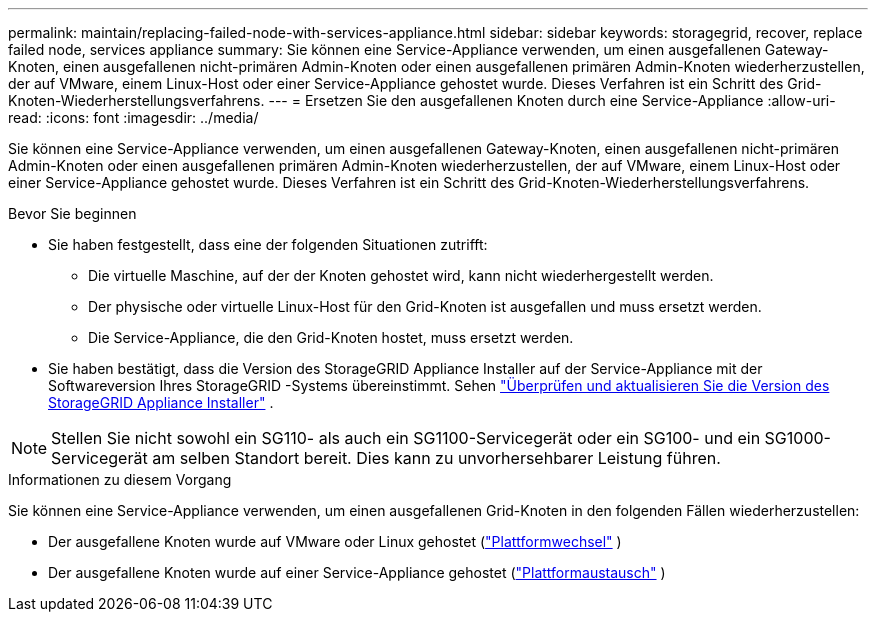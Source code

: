 ---
permalink: maintain/replacing-failed-node-with-services-appliance.html 
sidebar: sidebar 
keywords: storagegrid, recover, replace failed node, services appliance 
summary: Sie können eine Service-Appliance verwenden, um einen ausgefallenen Gateway-Knoten, einen ausgefallenen nicht-primären Admin-Knoten oder einen ausgefallenen primären Admin-Knoten wiederherzustellen, der auf VMware, einem Linux-Host oder einer Service-Appliance gehostet wurde.  Dieses Verfahren ist ein Schritt des Grid-Knoten-Wiederherstellungsverfahrens. 
---
= Ersetzen Sie den ausgefallenen Knoten durch eine Service-Appliance
:allow-uri-read: 
:icons: font
:imagesdir: ../media/


[role="lead"]
Sie können eine Service-Appliance verwenden, um einen ausgefallenen Gateway-Knoten, einen ausgefallenen nicht-primären Admin-Knoten oder einen ausgefallenen primären Admin-Knoten wiederherzustellen, der auf VMware, einem Linux-Host oder einer Service-Appliance gehostet wurde.  Dieses Verfahren ist ein Schritt des Grid-Knoten-Wiederherstellungsverfahrens.

.Bevor Sie beginnen
* Sie haben festgestellt, dass eine der folgenden Situationen zutrifft:
+
** Die virtuelle Maschine, auf der der Knoten gehostet wird, kann nicht wiederhergestellt werden.
** Der physische oder virtuelle Linux-Host für den Grid-Knoten ist ausgefallen und muss ersetzt werden.
** Die Service-Appliance, die den Grid-Knoten hostet, muss ersetzt werden.


* Sie haben bestätigt, dass die Version des StorageGRID Appliance Installer auf der Service-Appliance mit der Softwareversion Ihres StorageGRID -Systems übereinstimmt. Sehen https://docs.netapp.com/us-en/storagegrid-appliances/installconfig/verifying-and-upgrading-storagegrid-appliance-installer-version.html["Überprüfen und aktualisieren Sie die Version des StorageGRID Appliance Installer"^] .



NOTE: Stellen Sie nicht sowohl ein SG110- als auch ein SG1100-Servicegerät oder ein SG100- und ein SG1000-Servicegerät am selben Standort bereit.  Dies kann zu unvorhersehbarer Leistung führen.

.Informationen zu diesem Vorgang
Sie können eine Service-Appliance verwenden, um einen ausgefallenen Grid-Knoten in den folgenden Fällen wiederherzustellen:

* Der ausgefallene Knoten wurde auf VMware oder Linux gehostet (link:installing-services-appliance-platform-change-only.html["Plattformwechsel"] )
* Der ausgefallene Knoten wurde auf einer Service-Appliance gehostet (link:preparing-appliance-for-reinstallation-platform-replacement-only.html["Plattformaustausch"] )

